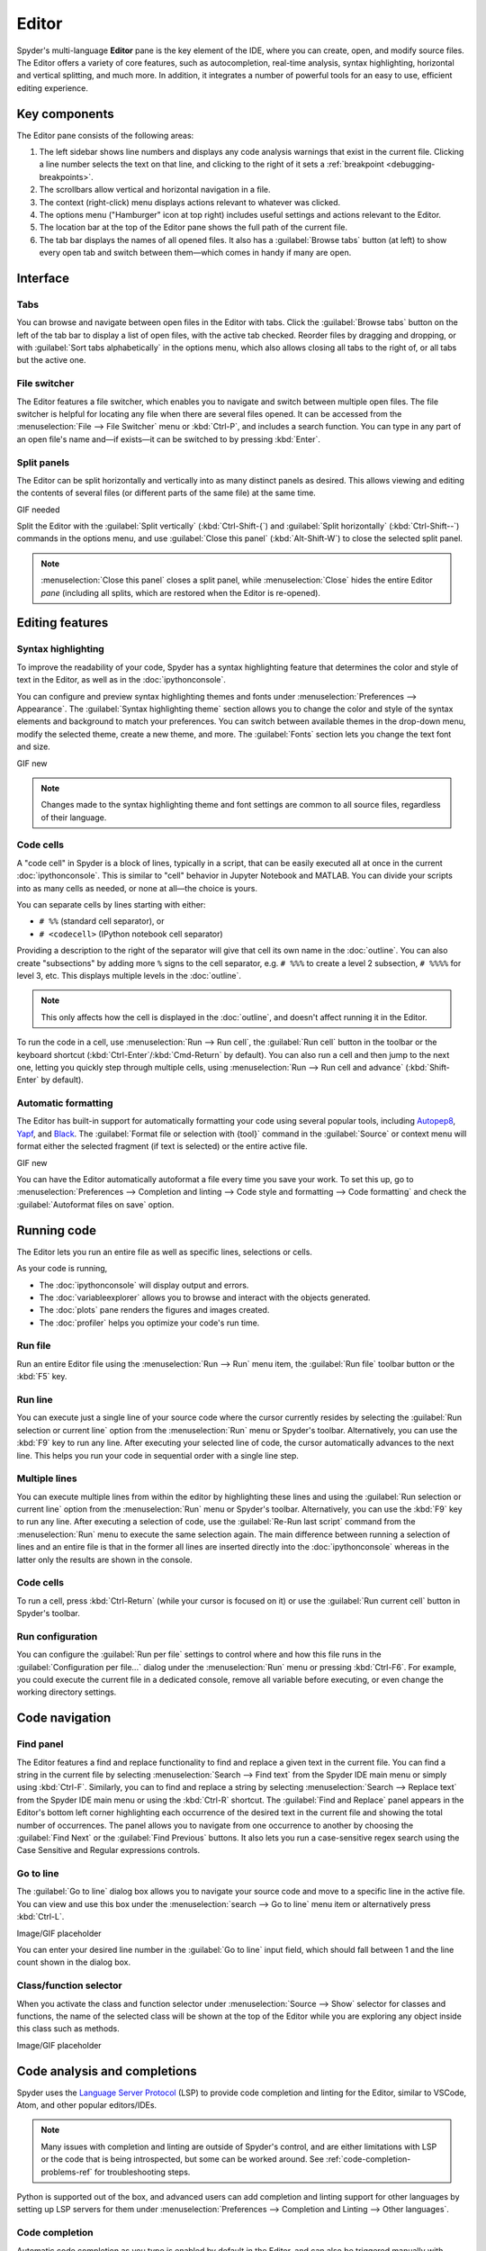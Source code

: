 ######
Editor
######

Spyder's multi-language **Editor** pane is the key element of the IDE, where you can create, open, and modify source files.
The Editor offers a variety of core features, such as autocompletion, real-time analysis, syntax highlighting, horizontal and vertical splitting, and much more.
In addition, it integrates a number of powerful tools for an easy to use, efficient editing experience.

.. image:: /images/editor/editor-standard.png
   :alt: Spyder's Editor panel, split horizontally and with style analysis



==============
Key components
==============

The Editor pane consists of the following areas:

.. image:: /images/editor/editor-components.png
   :alt: Spyder's Editor pane, showing its different areas (described below)

1. The left sidebar shows line numbers and displays any code analysis warnings that exist in the current file.
   Clicking a line number selects the text on that line, and clicking to the right of it sets a :ref:`breakpoint <debugging-breakpoints>`.
2. The scrollbars allow vertical and horizontal navigation in a file.
3. The context (right-click) menu displays actions relevant to whatever was clicked.
4. The options menu ("Hamburger" icon at top right) includes useful settings and actions relevant to the Editor.
5. The location bar at the top of the Editor pane shows the full path of the current file.
6. The tab bar displays the names of all opened files.
   It also has a :guilabel:`Browse tabs` button (at left) to show every open tab and switch between them—which comes in handy if many are open.



=========
Interface
=========

Tabs
~~~~

You can browse and navigate between open files in the Editor with tabs.
Click the :guilabel:`Browse tabs` button on the left of the tab bar to display a list of open files, with the active tab checked.
Reorder files by dragging and dropping, or with :guilabel:`Sort tabs alphabetically` in the options menu, which also allows closing all tabs to the right of, or all tabs but the active one.

.. image:: /images/editor/editor-tabs-browser.png
   :alt: Spyder's Editor pane, showing the tabs browser


File switcher
~~~~~~~~~~~~~

The Editor features a file switcher, which enables you to navigate and switch between multiple open files.
The file switcher is helpful for locating any file when there are several files opened.
It can be accessed from the :menuselection:`File --> File Switcher` menu or :kbd:`Ctrl-P`, and includes a search function.
You can type in any part of an open file's name and—if exists—it can be switched to by pressing :kbd:`Enter`.

.. image:: /images/editor/editor-file-switcher.png
   :alt: Spyder's Editor pane, showing the file switcher


Split panels
~~~~~~~~~~~~

The Editor can be split horizontally and vertically into as many distinct panels as desired.
This allows viewing and editing the contents of several files (or different parts of the same file) at the same time.

GIF needed

Split the Editor with the :guilabel:`Split vertically` (:kbd:`Ctrl-Shift-{`) and :guilabel:`Split horizontally` (:kbd:`Ctrl-Shift--`) commands in the options menu, and use :guilabel:`Close this panel` (:kbd:`Alt-Shift-W`) to close the selected split panel.

.. note:: :menuselection:`Close this panel` closes a split panel, while :menuselection:`Close` hides the entire Editor *pane* (including all splits, which are restored when the Editor is re-opened).



================
Editing features
================

Syntax highlighting
~~~~~~~~~~~~~~~~~~~

To improve the readability of your code, Spyder has a syntax highlighting feature that determines the color and style of text in the Editor, as well as in the :doc:`ipythonconsole`.

You can configure and preview syntax highlighting themes and fonts under :menuselection:`Preferences --> Appearance`.
The :guilabel:`Syntax highlighting theme` section allows you to change the color and style of the syntax elements and background to match your preferences.
You can switch between available themes in the drop-down menu, modify the selected theme, create a new theme, and more.
The :guilabel:`Fonts` section lets you change the text font and size.

GIF new

.. note:: Changes made to the syntax highlighting theme and font settings are common to all source files, regardless of their language.


Code cells
~~~~~~~~~~

A "code cell" in Spyder is a block of lines, typically in a script, that can be easily executed all at once in the current :doc:`ipythonconsole`.
This is similar to "cell" behavior in Jupyter Notebook and MATLAB.
You can divide your scripts into as many cells as needed, or none at all—the choice is yours.

.. image:: /images/editor/editor-cells.png
   :alt: Spyder's Editor panel, showing an example of a code cell

You can separate cells by lines starting with either:

* ``# %%`` (standard cell separator), or
* ``# <codecell>`` (IPython notebook cell separator)

Providing a description to the right of the separator will give that cell its own name in the :doc:`outline`.
You can also create "subsections" by adding more ``%`` signs to the cell separator, e.g. ``# %%%`` to create a level 2 subsection, ``# %%%%`` for level 3, etc.
This displays multiple levels in the :doc:`outline`.

.. image:: /images/editor/editor-subsections.png
   :alt: Spyder outline panel, showing an example of sub sections

.. note:: This only affects how the cell is displayed in the :doc:`outline`, and doesn't affect running it in the Editor.

To run the code in a cell, use :menuselection:`Run --> Run cell`, the :guilabel:`Run cell` button in the toolbar or the keyboard shortcut (:kbd:`Ctrl-Enter`/:kbd:`Cmd-Return` by default).
You can also run a cell and then jump to the next one, letting you quickly step through multiple cells, using :menuselection:`Run --> Run cell and advance` (:kbd:`Shift-Enter` by default).


Automatic formatting
~~~~~~~~~~~~~~~~~~~~

The Editor has built-in support for automatically formatting your code using several popular tools, including `Autopep8 <https://github.com/hhatto/autopep8>`_, `Yapf <https://github.com/google/yapf>`_, and `Black <https://black.readthedocs.io/en/stable/>`_.
The :guilabel:`Format file or selection with {tool}` command in the :guilabel:`Source` or context menu will format either the selected fragment (if text is selected) or the entire active file.

GIF new

You can have the Editor automatically autoformat a file every time you save your work.
To set this up, go to :menuselection:`Preferences --> Completion and linting --> Code style and formatting --> Code formatting` and check the :guilabel:`Autoformat files on save` option.

.. image:: /images/editor/editor-autoformat-setting.png
   :alt: Spyder's preferences dialog, showing checking the autoformat files on save setting



============
Running code
============

The Editor lets you run an entire file as well as specific lines, selections or cells.

As your code is running,

* The :doc:`ipythonconsole` will display output and errors.
* The :doc:`variableexplorer` allows you to browse and interact with the objects generated.
* The :doc:`plots` pane renders the figures and images created.
* The :doc:`profiler` helps you optimize your code's run time.


Run file
~~~~~~~~

Run an entire Editor file using the :menuselection:`Run --> Run` menu item, the :guilabel:`Run file` toolbar button or the :kbd:`F5` key.


Run line
~~~~~~~~

You can execute just a single line of your source code where the cursor currently resides by selecting the :guilabel:`Run selection or current line` option from the :menuselection:`Run` menu or Spyder's toolbar.
Alternatively, you can use the :kbd:`F9` key to run any line.
After executing your selected line of code, the cursor automatically advances to the next line.
This helps you run your code in sequential order with a single line step.


Multiple lines
~~~~~~~~~~~~~~

You can execute multiple lines from within the editor by highlighting these lines and using the :guilabel:`Run selection or current line` option from the :menuselection:`Run` menu or Spyder's toolbar.
Alternatively, you can use the :kbd:`F9` key to run any line.
After executing a selection of code, use the :guilabel:`Re-Run last script` command from the :menuselection:`Run` menu to execute the same selection again.
The main difference between running a selection of lines and an entire file is that in the former all lines are inserted directly into the :doc:`ipythonconsole` whereas in the latter only the results are shown in the console.


Code cells
~~~~~~~~~~

To run a cell, press :kbd:`Ctrl-Return` (while your cursor is focused on it) or use the :guilabel:`Run current cell` button in Spyder's toolbar.


Run configuration
~~~~~~~~~~~~~~~~~

You can configure the :guilabel:`Run per file` settings to control where and how this file runs in the :guilabel:`Configuration per file...` dialog under the :menuselection:`Run` menu or pressing :kbd:`Ctrl-F6`.
For example, you could execute the current file in a dedicated console, remove all variable before executing, or even change the working directory settings.



===============
Code navigation
===============

Find panel
~~~~~~~~~~

The Editor features a find and replace functionality to find and replace a given text in the current file.
You can find a string in the current file by selecting :menuselection:`Search --> Find text` from the Spyder IDE main menu or simply using :kbd:`Ctrl-F`.
Similarly, you can to find and replace a string by selecting :menuselection:`Search --> Replace text` from the Spyder IDE main menu or using the :kbd:`Ctrl-R` shortcut.
The :guilabel:`Find and Replace` panel appears in the Editor's bottom left corner highlighting each occurrence of the desired text in the current file and showing the total number of occurrences.
The panel allows you to navigate from one occurrence to another by choosing the :guilabel:`Find Next` or the :guilabel:`Find Previous` buttons.
It also lets you run a case-sensitive regex search using the Case Sensitive and Regular expressions controls.

.. image:: /images/editor/editor-find-replace-panel.png
   :alt: Spyder's Editor pane, showing the find and replace panel


Go to line
~~~~~~~~~~

The :guilabel:`Go to line` dialog box allows you to navigate your source code and move to a specific line in the active file.
You can view and use this box under the :menuselection:`search --> Go to line` menu item or alternatively press :kbd:`Ctrl-L`.

Image/GIF placeholder

You can enter your desired line number in the :guilabel:`Go to line` input field, which should fall between 1 and the line count shown in the dialog box.


Class/function selector
~~~~~~~~~~~~~~~~~~~~~~~

When you activate the class and function selector under :menuselection:`Source --> Show` selector for classes and functions, the name of the selected class will be shown at the top of the Editor while you are exploring any object inside this class such as methods.

Image/GIF placeholder



=============================
Code analysis and completions
=============================

Spyder uses the `Language Server Protocol <https://microsoft.github.io/language-server-protocol/>`_ (LSP) to provide code completion and linting for the Editor, similar to VSCode, Atom, and other popular editors/IDEs.

.. note::

   Many issues with completion and linting are outside of Spyder's control, and are either limitations with LSP or the code that is being introspected, but some can be worked around.
   See :ref:`code-completion-problems-ref` for troubleshooting steps.

Python is supported out of the box, and advanced users can add completion and linting support for other languages by setting up LSP servers for them under :menuselection:`Preferences --> Completion and Linting --> Other languages`.


Code completion
~~~~~~~~~~~~~~~

Automatic code completion as you type is enabled by default in the Editor, and can also be triggered manually with :kbd:`Ctrl-Space`/:kbd:`Cmd-Space`, showing you help, possible completions, and available code snippets.
For example, typing ``cla`` will display the keyword ``class``, the decorator ``classmethod`` and two built-in snippets with class templates.
Select the desired completion with the arrow keys and :kbd:`Enter`, or by double clicking.

.. image:: /images/editor/editor-code-completion.png
   :alt: Spyder's Editor pane, showing a code completion example

You can enable or disable on-the-fly code completion, as well as modify when it is triggered and what results are shown, under :menuselection:`Preferences --> Completion and Linting --> General --> Completions`.
Spyder also allows you to define custom completion snippets to use, in addition to the ones offered by LSP, under :menuselection:`Preferences --> Completion and Linting --> Advanced`.


Linting and code style
~~~~~~~~~~~~~~~~~~~~~~

Spyder can optionally highlight syntax errors, style issues, and other potential problems with your code in the Editor, which can help you spot bugs quickly and make your code easier to read and understand.

.. image:: /images/editor/editor-pane-code-error.png
   :alt: Spyder's Editor pane, showing an example of a highlighted code error

The Editor's basic linting, powered by `Pyflakes <https://github.com/PyCQA/pyflakes>`_, warns of syntax errors and likely bugs in your code.
It is on by default, and can be disabled or customized under :menuselection:`Preferences --> Completion and Linting --> Linting`.

.. image:: /images/editor/editor-linting-setting.png
   :alt: Spyder's preferences dialog, showing linting settings

Code style analysis, powered by `Pycodestyle <https://pycodestyle.pycqa.org/en/stable/>`_, flags deviations from the style conventions in :pep:`8`.
It is not active by default; you can enable it and customize the `pycodestyle error codes <https://pycodestyle.pycqa.org/en/stable/intro.html#error-codes>`_ shown with the options under :menuselection:`Preferences --> Completion and Linting --> Code style and formatting --> Code Style`.

.. image:: /images/editor/editor-code-style-setting.png
   :alt: Spyder's preferences dialog, showing code style and formatting settings


Introspection features
~~~~~~~~~~~~~~~~~~~~~~

If there's a function, class or variable that you want to jump to the definition of, :kbd:`Ctrl`/:kbd:`Cmd`-click its name in the Editor (or click its name and press :kbd:`Ctrl-G` / :kbd:`Cmd-G` to jump to the file and line where it is defined.

.. image:: /images/editor/editor-go-to-definition.gif
   :alt: Spyder's Editor pane, showing the go to definition feature

If you type the name of a function, method or class constructor and then an open parenthesis, a calltip will pop up which shows the function's parameters as you type them, as well as a summary of its documentation.

.. image:: /images/editor/editor-calltip.png
   :alt: Spyder's Editor pane, showing an example of a calltip

Finally, you can also hover over the name of an object for pop-up help, as :ref:`described in the Help pane docs <help-hover-hints>`.
These features can be enabled and customized under :menuselection:`Preferences --> Completion and Linting --> Introspection`.



==================
Keyboard shortcuts
==================

The Editor offers a useful set of default keyboard shortcuts that can help you perform your tasks faster, increase your productivity, and stay focused by keeping your hands on the keyboard.
For an exhaustive list of keyboard shortcuts, navigate to :menuselection:`Help --> Shortcuts Summary --> Editor` menu option.
You can also navigate to :menuselection:`Preferences --> Keyboard shortcuts` for the full list of Spyder shortcuts.
All default shortcuts in the list are customizable when double clicked.



=============
Related panes
=============

* :doc:`fileexplorer`
* :doc:`findinfiles`
* :doc:`ipythonconsole`
* :doc:`projects`
* :doc:`pylint`
